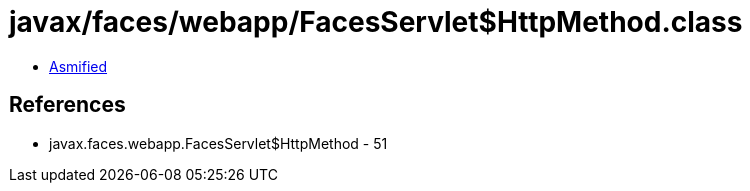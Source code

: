 = javax/faces/webapp/FacesServlet$HttpMethod.class

 - link:FacesServlet$HttpMethod-asmified.java[Asmified]

== References

 - javax.faces.webapp.FacesServlet$HttpMethod - 51
